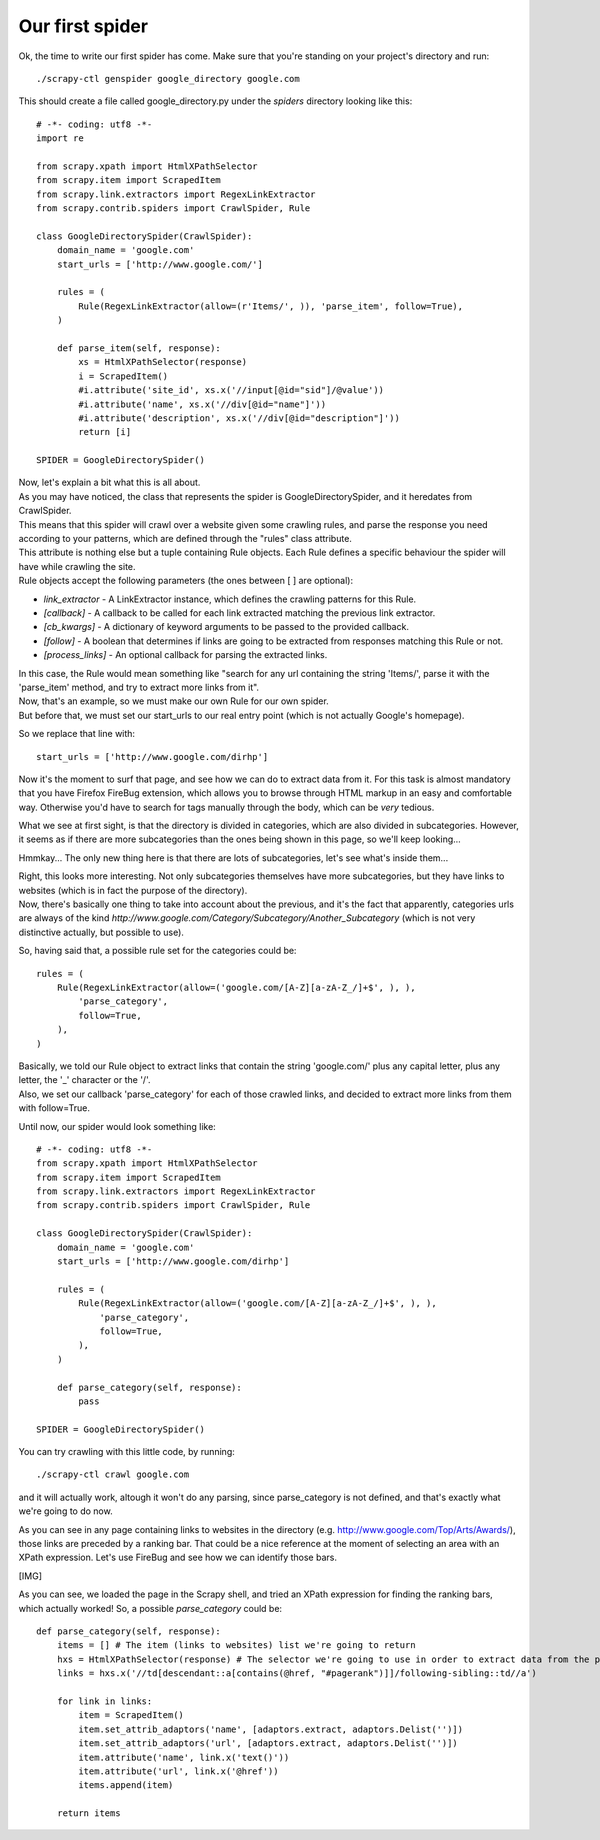 .. _tutorial2:

================
Our first spider
================

Ok, the time to write our first spider has come. Make sure that you're standing on your project's directory and run::

    ./scrapy-ctl genspider google_directory google.com

This should create a file called google_directory.py under the *spiders* directory looking like this::

    # -*- coding: utf8 -*-
    import re

    from scrapy.xpath import HtmlXPathSelector
    from scrapy.item import ScrapedItem
    from scrapy.link.extractors import RegexLinkExtractor
    from scrapy.contrib.spiders import CrawlSpider, Rule

    class GoogleDirectorySpider(CrawlSpider):
        domain_name = 'google.com'
        start_urls = ['http://www.google.com/']

        rules = (
            Rule(RegexLinkExtractor(allow=(r'Items/', )), 'parse_item', follow=True),
        )

        def parse_item(self, response):
            xs = HtmlXPathSelector(response)
            i = ScrapedItem()
            #i.attribute('site_id', xs.x('//input[@id="sid"]/@value'))
            #i.attribute('name', xs.x('//div[@id="name"]'))
            #i.attribute('description', xs.x('//div[@id="description"]'))
            return [i]

    SPIDER = GoogleDirectorySpider()

| Now, let's explain a bit what this is all about.
| As you may have noticed, the class that represents the spider is GoogleDirectorySpider, and it heredates from CrawlSpider.
| This means that this spider will crawl over a website given some crawling rules, and parse the response you need according to your patterns, which are defined through the "rules" class attribute.
| This attribute is nothing else but a tuple containing Rule objects. Each Rule defines a specific behaviour the spider will have while crawling the site.
| Rule objects accept the following parameters (the ones between [ ] are optional):

* *link_extractor* - A LinkExtractor instance, which defines the crawling patterns for this Rule.
* *[callback]* - A callback to be called for each link extracted matching the previous link extractor.
* *[cb_kwargs]* - A dictionary of keyword arguments to be passed to the provided callback.
* *[follow]* - A boolean that determines if links are going to be extracted from responses matching this Rule or not.
* *[process_links]* - An optional callback for parsing the extracted links.

| In this case, the Rule would mean something like "search for any url containing the string 'Items/', parse it with the 'parse_item' method, and try to extract more links from it".
| Now, that's an example, so we must make our own Rule for our own spider.
| But before that, we must set our start_urls to our real entry point (which is not actually Google's homepage).

So we replace that line with::

    start_urls = ['http://www.google.com/dirhp']

Now it's the moment to surf that page, and see how we can do to extract data from it.
For this task is almost mandatory that you have Firefox FireBug extension, which allows you to browse through HTML markup in an easy and comfortable way. Otherwise you'd have
to search for tags manually through the body, which can be *very* tedious.

.. image:: scrot1.png

What we see at first sight, is that the directory is divided in categories, which are also divided in subcategories.
However, it seems as if there are more subcategories than the ones being shown in this page, so we'll keep looking...

.. image:: scrot2.png

Hmmkay... The only new thing here is that there are lots of subcategories, let's see what's inside them...

.. image:: scrot3.png

| Right, this looks more interesting. Not only subcategories themselves have more subcategories, but they have links to websites (which is in fact the purpose of the directory).
| Now, there's basically one thing to take into account about the previous, and it's the fact that apparently, categories urls are always of the kind *http://www.google.com/Category/Subcategory/Another_Subcategory* (which is not very distinctive actually, but possible to use).

So, having said that, a possible rule set for the categories could be::

    rules = (
        Rule(RegexLinkExtractor(allow=('google.com/[A-Z][a-zA-Z_/]+$', ), ),
            'parse_category',
            follow=True,
        ),
    )

| Basically, we told our Rule object to extract links that contain the string 'google.com/' plus any capital letter, plus any letter, the '_' character or the '/'.
| Also, we set our callback 'parse_category' for each of those crawled links, and decided to extract more links from them with follow=True.

Until now, our spider would look something like::

    # -*- coding: utf8 -*-
    from scrapy.xpath import HtmlXPathSelector
    from scrapy.item import ScrapedItem
    from scrapy.link.extractors import RegexLinkExtractor
    from scrapy.contrib.spiders import CrawlSpider, Rule

    class GoogleDirectorySpider(CrawlSpider):
        domain_name = 'google.com'
        start_urls = ['http://www.google.com/dirhp']

        rules = (
            Rule(RegexLinkExtractor(allow=('google.com/[A-Z][a-zA-Z_/]+$', ), ),
                'parse_category',
                follow=True,
            ),
        )

        def parse_category(self, response):
            pass

    SPIDER = GoogleDirectorySpider()


You can try crawling with this little code, by running::

    ./scrapy-ctl crawl google.com

and it will actually work, altough it won't do any parsing, since parse_category is not defined, and that's exactly what we're going to do now.

As you can see in any page containing links to websites in the directory (e.g. http://www.google.com/Top/Arts/Awards/), those links are preceded by a
ranking bar. That could be a nice reference at the moment of selecting an area with an XPath expression.
Let's use FireBug and see how we can identify those bars.

[IMG]

As you can see, we loaded the page in the Scrapy shell, and tried an XPath expression for finding the ranking bars, which actually worked!
So, a possible *parse_category* could be::

    def parse_category(self, response):
        items = [] # The item (links to websites) list we're going to return
        hxs = HtmlXPathSelector(response) # The selector we're going to use in order to extract data from the page
        links = hxs.x('//td[descendant::a[contains(@href, "#pagerank")]]/following-sibling::td//a')

        for link in links:
            item = ScrapedItem()
            item.set_attrib_adaptors('name', [adaptors.extract, adaptors.Delist('')])
            item.set_attrib_adaptors('url', [adaptors.extract, adaptors.Delist('')])
            item.attribute('name', link.x('text()'))
            item.attribute('url', link.x('@href'))
            items.append(item)

        return items

